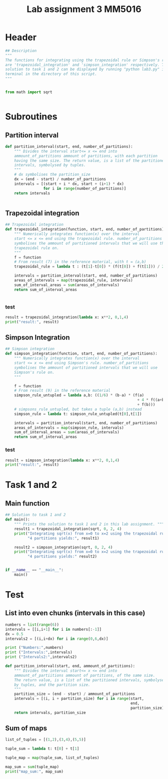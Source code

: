 #+title: Lab assignment 3 MM5016
#+description: Numerical integration
#+PROPERTY: header-args :tangle ./lab2.py 

* Header
#+begin_src python :results output :session
## Description
"""
The functions for integrating using the trapezoidal rule or Simpson's rule
are 'trapezoidal_integration' and 'simpson_integration' respectively. The
solution to task 1 and 2 can be displayed by running "python lab3.py" in a
terminal in the directory of this script.
"""


from math import sqrt


#+end_src


* Subroutines 

** Partition interval
#+begin_src python :results output :session
def partition_interval(start, end, number_of_partitions):
    """ Divides the interval start<= x <= end into 
    ammount_of_partitions ammount of partitions, with each partition 
    having the same size. The return value, is a list of the partitioned 
    intervals, symbolysed by tuples.
    """
    # dx symbolises the partition_size
    dx = (end - start) / number_of_partitions
    intervals = [(start + i * dx, start + (i+1) * dx)
                 for i in range(number_of_partitions)]
    return intervals


#+end_src

#+RESULTS:


** Trapezoidal integration

#+begin_src python :results output :session
## Trapezoidal integration
def trapezoidal_integration(function, start, end, number_of_partitions):
    """ Numerically integrates function(x) over the interval 
    start <= x <= end using the trapezoidal rule. number_of_partitions
    symbolises the ammount of partitioned intervals that we will use the
    trapezoidal rule on.
    """
    f = function
    # From result (7) in the reference material, with t = (a,b)
    trapezoidal_rule = lambda t : (t[1]-t[0]) * (f(t[0]) + f(t[1])) / 2

    intervals = partition_interval(start, end, number_of_partitions)
    areas_of_intervals = map(trapezoidal_rule, intervals)
    sum_of_interval_areas = sum(areas_of_intervals)
    return sum_of_interval_areas


#+end_src

#+RESULTS:

*** test
#+begin_src python :results output :session :tangle no
result = trapezoidal_integration(lambda x: x**2, 0,1,4)
print("result:", result)
#+end_src

#+RESULTS:
: result: 0.34375


** Simpson Integration

#+begin_src python :results output :session
## Simpson integration
def simpson_integration(function, start, end, number_of_partitions):
    """ Numerically integrates function(x) over the interval 
    start <= x <= end using Simpson's rule. number_of_partitions
    symbolises the ammount of partitioned intervals that we will use
    Simpson's rule on.
    """
    
    f = function
    # From result (9) in the reference material
    simpson_rule_untupled = lambda a,b: ((1/6) * (b-a) * (f(a)
                                                           + 4 * f((a+b)/2)
                                                           + f(b)))
    # simpsons_rule_untupled, but takes a tuple (a,b) instead
    simpson_rule = lambda t: simpson_rule_untupled(t[0],t[1])

    intervals = partition_interval(start, end, number_of_partitions)
    areas_of_intervals = map(simpson_rule, intervals)
    sum_of_interval_areas = sum(areas_of_intervals)
    return sum_of_interval_areas

#+end_src

#+RESULTS:

*** test

#+begin_src python :results output :session :tangle no
result = simpson_integration(lambda x: x**2, 0,1,4)
print("result:", result)
#+end_src

#+RESULTS:
: result: 0.3333333333333333


* Task 1 and 2

** Main function

#+begin_src python :results output :session
## Solution to task 1 and 2
def main():
    """ Prints the solution to task 1 and 2 in this lab assignment. """
    result1 = trapezoidal_integration(sqrt, 0, 2, 4)
    print("Integrating sqrt(x) from x=0 to x=2 using the trapezoidal rule over",
          "4 partitions yields:", result1)

    result2 = simpson_integration(sqrt, 0, 2, 4)
    print("Integrating sqrt(x) from x=0 to x=2 using the trapezoidal rule over",
          "4 partitions yields:" result2)
        

if __name__ == "__main__":
    main()
#+end_src


* Test 

** List into even chunks (intervals in this case)
#+begin_src python :results output :tangle no
numbers = list(range(6))
intervals = [[i,i+1] for i in numbers[:-1]]
dx = 0.5
intervals2 = [(i,i+dx) for i in range(0,6,dx)]

print ("Numbers:",numbers)
print ("Intervals:",intervals)
print ("Intervals2:",intervals2)

def partition_interval(start, end, ammount_of_partitions):
    """ Divides the interval start<= x <= end into 
    ammount_of_partiitions ammount of partitions, of the same size.
    The return value, is a list of the partitioned intervals, symbolysed
    by tuples, and the partition size.
    """
    partition_size = (end - start) / ammount_of_partitions
    intervals = [(i, i + partition_size) for i in range(start,
                                                        end,
                                                        partition_size)]
    return intervals, partition_size
#+end_src

#+RESULTS:


** Sum of maps

#+begin_src python :results output
list_of_tuples = [(1,2),(3,4),(5,5)]

tuple_sum = lambda t: t[0] + t[1]

tuple_map = map(tuple_sum, list_of_tuples)

map_sum = sum(tuple_map)
print("map_sum:", map_sum)
#+end_src

#+RESULTS:
: map_sum: 20
